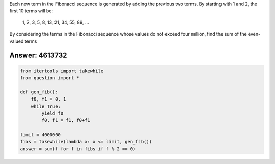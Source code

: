 
Each new term in the Fibonacci sequence is generated by adding the previous two terms. By starting with 1 and 2, the first 10 terms will be:

    1, 2, 3, 5, 8, 13, 21, 34, 55, 89, ...

By considering the terms in the Fibonacci sequence whose values do not exceed four million, find the sum of the even-valued terms


Answer: 4613732
===========

.. code-block:: python

    from itertools import takewhile
    from question import *

    def gen_fib():
        f0, f1 = 0, 1
        while True:
            yield f0
            f0, f1 = f1, f0+f1
                    
    limit = 4000000
    fibs = takewhile(lambda x: x <= limit, gen_fib())
    answer = sum(f for f in fibs if f % 2 == 0)
